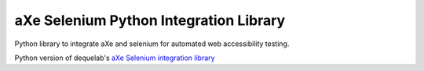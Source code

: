 =======================================
aXe Selenium Python Integration Library
=======================================

Python library to integrate aXe and selenium for automated web accessibility testing.

Python version of dequelab's `aXe Selenium integration library <https://github.com/dequelabs/axe-selenium-java>`_
